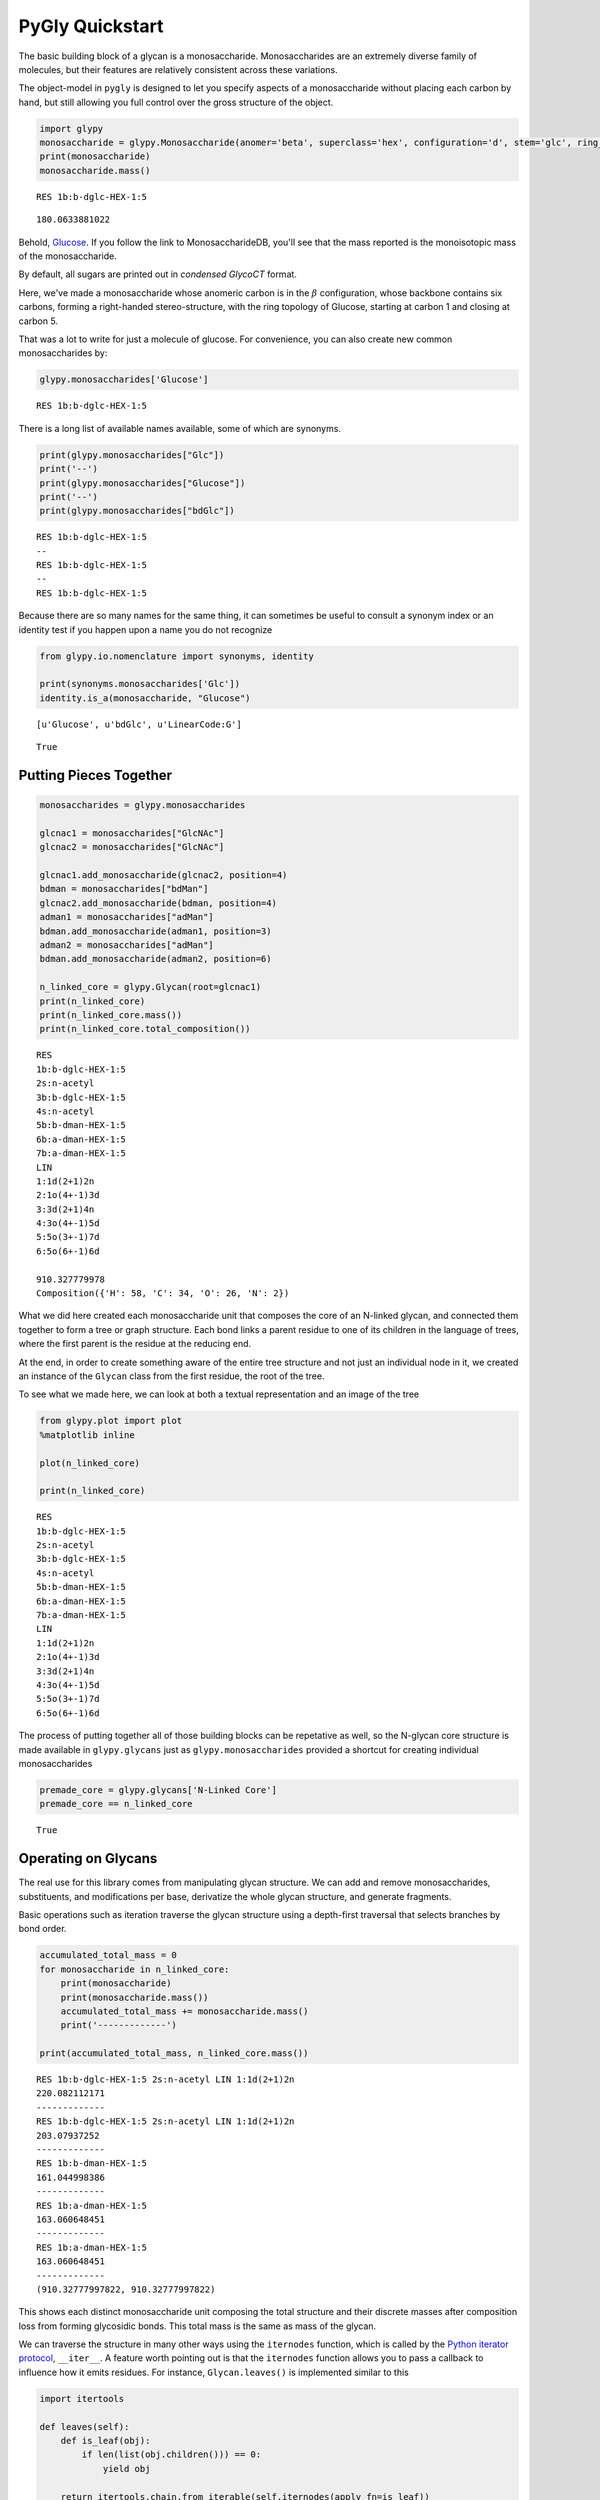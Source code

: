 
PyGly Quickstart
----------------

The basic building block of a glycan is a monosaccharide.
Monosaccharides are an extremely diverse family of molecules, but their
features are relatively consistent across these variations.

The object-model in ``pygly`` is designed to let you specify aspects of
a monosaccharide without placing each carbon by hand, but still allowing
you full control over the gross structure of the object.

.. code:: python

    import glypy
    monosaccharide = glypy.Monosaccharide(anomer='beta', superclass='hex', configuration='d', stem='glc', ring_start=1, ring_end=5)
    print(monosaccharide)
    monosaccharide.mass()

.. parsed-literal::

    RES 1b:b-dglc-HEX-1:5
    



.. parsed-literal::

    180.0633881022



Behold,
`Glucose <http://www.monosaccharidedb.org/display_monosaccharide.action?id=4>`__.
If you follow the link to MonosaccharideDB, you'll see that the mass
reported is the monoisotopic mass of the monosaccharide.

By default, all sugars are printed out in *condensed GlycoCT* format.

Here, we've made a monosaccharide whose anomeric carbon is in the
:math:`\beta` configuration, whose backbone contains six carbons,
forming a right-handed stereo-structure, with the ring topology of
Glucose, starting at carbon 1 and closing at carbon 5.

That was a lot to write for just a molecule of glucose. For convenience,
you can also create new common monosaccharides by:

.. code:: python

    glypy.monosaccharides['Glucose']



.. parsed-literal::

    RES 1b:b-dglc-HEX-1:5



There is a long list of available names available, some of which are
synonyms.

.. code:: python

    print(glypy.monosaccharides["Glc"])
    print('--')
    print(glypy.monosaccharides["Glucose"])
    print('--')
    print(glypy.monosaccharides["bdGlc"])

.. parsed-literal::

    RES 1b:b-dglc-HEX-1:5
    --
    RES 1b:b-dglc-HEX-1:5
    --
    RES 1b:b-dglc-HEX-1:5
    

Because there are so many names for the same thing, it can sometimes be
useful to consult a synonym index or an identity test if you happen upon
a name you do not recognize

.. code:: python

    from glypy.io.nomenclature import synonyms, identity
    
    print(synonyms.monosaccharides['Glc'])
    identity.is_a(monosaccharide, "Glucose")

.. parsed-literal::

    [u'Glucose', u'bdGlc', u'LinearCode:G']
    



.. parsed-literal::

    True



Putting Pieces Together
~~~~~~~~~~~~~~~~~~~~~~~

.. code:: python

    monosaccharides = glypy.monosaccharides
    
    glcnac1 = monosaccharides["GlcNAc"]
    glcnac2 = monosaccharides["GlcNAc"]
    
    glcnac1.add_monosaccharide(glcnac2, position=4)
    bdman = monosaccharides["bdMan"]
    glcnac2.add_monosaccharide(bdman, position=4)
    adman1 = monosaccharides["adMan"]
    bdman.add_monosaccharide(adman1, position=3)
    adman2 = monosaccharides["adMan"]
    bdman.add_monosaccharide(adman2, position=6)
    
    n_linked_core = glypy.Glycan(root=glcnac1)
    print(n_linked_core)
    print(n_linked_core.mass())
    print(n_linked_core.total_composition())

.. parsed-literal::

    RES
    1b:b-dglc-HEX-1:5
    2s:n-acetyl
    3b:b-dglc-HEX-1:5
    4s:n-acetyl
    5b:b-dman-HEX-1:5
    6b:a-dman-HEX-1:5
    7b:a-dman-HEX-1:5
    LIN
    1:1d(2+1)2n
    2:1o(4+-1)3d
    3:3d(2+1)4n
    4:3o(4+-1)5d
    5:5o(3+-1)7d
    6:5o(6+-1)6d
    
    910.327779978
    Composition({'H': 58, 'C': 34, 'O': 26, 'N': 2})
    

What we did here created each monosaccharide unit that composes the core
of an N-linked glycan, and connected them together to form a tree or
graph structure. Each bond links a parent residue to one of its children
in the language of trees, where the first parent is the residue at the
reducing end.

At the end, in order to create something aware of the entire tree
structure and not just an individual node in it, we created an instance
of the ``Glycan`` class from the first residue, the root of the tree.

To see what we made here, we can look at both a textual representation
and an image of the tree

.. code:: python

    from glypy.plot import plot
    %matplotlib inline
    
    plot(n_linked_core)
    
    print(n_linked_core)

.. parsed-literal::

    RES
    1b:b-dglc-HEX-1:5
    2s:n-acetyl
    3b:b-dglc-HEX-1:5
    4s:n-acetyl
    5b:b-dman-HEX-1:5
    6b:a-dman-HEX-1:5
    7b:a-dman-HEX-1:5
    LIN
    1:1d(2+1)2n
    2:1o(4+-1)3d
    3:3d(2+1)4n
    4:3o(4+-1)5d
    5:5o(3+-1)7d
    6:5o(6+-1)6d
    
    


.. image:: output_11_1.png


The process of putting together all of those building blocks can be
repetative as well, so the N-glycan core structure is made available in
``glypy.glycans`` just as ``glypy.monosaccharides`` provided a
shortcut for creating individual monosaccharides

.. code:: python

    premade_core = glypy.glycans['N-Linked Core']
    premade_core == n_linked_core



.. parsed-literal::

    True



Operating on Glycans
~~~~~~~~~~~~~~~~~~~~

The real use for this library comes from manipulating glycan structure.
We can add and remove monosaccharides, substituents, and modifications
per base, derivatize the whole glycan structure, and generate fragments.

Basic operations such as iteration traverse the glycan structure using a
depth-first traversal that selects branches by bond order.

.. code:: python

    accumulated_total_mass = 0
    for monosaccharide in n_linked_core:
        print(monosaccharide)
        print(monosaccharide.mass())
        accumulated_total_mass += monosaccharide.mass()
        print('-------------')
    
    print(accumulated_total_mass, n_linked_core.mass())

.. parsed-literal::

    RES 1b:b-dglc-HEX-1:5 2s:n-acetyl LIN 1:1d(2+1)2n
    220.082112171
    -------------
    RES 1b:b-dglc-HEX-1:5 2s:n-acetyl LIN 1:1d(2+1)2n
    203.07937252
    -------------
    RES 1b:b-dman-HEX-1:5
    161.044998386
    -------------
    RES 1b:a-dman-HEX-1:5
    163.060648451
    -------------
    RES 1b:a-dman-HEX-1:5
    163.060648451
    -------------
    (910.32777997822, 910.32777997822)
    

This shows each distinct monosaccharide unit composing the total
structure and their discrete masses after composition loss from forming
glycosidic bonds. This total mass is the same as mass of the glycan.

We can traverse the structure in many other ways using the ``iternodes``
function, which is called by the `Python iterator
protocol <https://docs.python.org/2/library/stdtypes.html#iterator-types>`__,
``__iter__``. A feature worth pointing out is that the ``iternodes``
function allows you to pass a callback to influence how it emits
residues. For instance, ``Glycan.leaves()`` is implemented similar to
this

.. code:: python

    import itertools
    
    def leaves(self):
        def is_leaf(obj):
            if len(list(obj.children())) == 0:
                yield obj
    
        return itertools.chain.from_iterable(self.iternodes(apply_fn=is_leaf))
        
    print("The leaf nodes, or `terminal nodes` of the N-linked core")
    for leaf in leaves(n_linked_core):
        print(leaf)
        print('---')

.. parsed-literal::

    The leaf nodes, or `terminal nodes` of the N-linked core
    RES 1b:a-dman-HEX-1:5
    ---
    RES 1b:a-dman-HEX-1:5
    ---
    

As you can see, if you can create a sequence of only nodes that satisfy
some constraint, such as number of child nodes, it is easy to build an
iterator pipeline to perform more complex graph transformations. You can
also iterate over each link in the glycan using ``Glycan.iterlinks()``.
This is useful if you want to perform an operation on each ``Link``
object.

Like breaking them.

Glycan Fragmentation
^^^^^^^^^^^^^^^^^^^^

A core goal of ``glypy`` is supporting flexible glycan fragmentation.
An example of this operation with the N-linked core:

.. code:: python

    for fragment_ion in n_linked_core.fragments():
        print(fragment_ion)

.. parsed-literal::

    <Fragment kind=Y link_ids=[1] included_nodes=[1] mass=221.089937203>
    <Fragment kind=B link_ids=[1] included_nodes=[2, 3, 4, 5] mass=689.237842775>
    <Fragment kind=Y link_ids=[2] included_nodes=[2, 1] mass=424.169309723>
    <Fragment kind=B link_ids=[2] included_nodes=[3, 4, 5] mass=486.158470255>
    <Fragment kind=Y link_ids=[3] included_nodes=[3, 2, 1, 4] mass=748.27495656>
    <Fragment kind=B link_ids=[3] included_nodes=[5] mass=162.052823418>
    <Fragment kind=Y link_ids=[4] included_nodes=[3, 2, 1, 5] mass=748.27495656>
    <Fragment kind=B link_ids=[4] included_nodes=[4] mass=162.052823418>
    

To connect a fragment to its place in the original structure, you can
retrieve the disjoint sub-trees from a fragmentation by using the
function ``fragment_to_substructure`` in the ``glycan`` module.

.. code:: python

    from matplotlib import pyplot as plt
    from glypy.structure.glycan import fragment_to_substructure
    
    for links, frags in itertools.groupby(n_linked_core.clone().fragments(), lambda f: f.link_ids):
        
        y_ion, b_ion = frags
        y_tree, b_tree = [fragment_to_substructure(frag, n_linked_core) for frag in (y_ion, b_ion)]
        
        fig, axes = plt.subplots(1,2)
        b_ax, y_ax = axes
        fig.set_size_inches(16, 4)
        plot(y_tree, ax=y_ax, center=True)
        plot(b_tree, ax=b_ax, center=True)
        y_ax.set_title(n_linked_core.name_fragment(y_ion))
        b_ax.set_title(n_linked_core.name_fragment(b_ion))
        fig.suptitle("Fragments from breaking bond {}".format(links))
    
        


.. image:: output_21_0.png



.. image:: output_21_1.png



.. image:: output_21_2.png



.. image:: output_21_3.png


The ``Glycan.fragments()`` algorithm mutates the object, iteratively as
removing and restoring links between the constituent ``Monosaccharide``
objects. Because we want to use the object's structure for
``fragment_to_substructure``, it is important to copy the object before
fragmenting it. All of ``glypy``'s common structures,
``Glycan, Monosaccharide, Link, Substituent,`` and ``ReducedEnd`` have a
``clone`` method.

This is all useful, but what we probably want something more complex
than just the core structure to work with. GlycomeDB is the most
up-to-date (at the time of this writing) functional Glycomics database.
Taking `Entry
183 <http://www.glycome-db.org/database/showStructure.action?glycomeId=183>`__,
we can get something a little more complicated.

It would be a nuisance to have to manually create each residue, and as
we've already seen, ``glypy`` knows about ``GlycoCT``

.. code:: python

    from glypy.io import glycoct
    
    glycomedb183_glycoct = '''
    RES
    1b:b-dglc-HEX-1:5
    2s:n-acetyl
    3b:b-dglc-HEX-1:5
    4s:n-acetyl
    5b:b-dman-HEX-1:5
    6b:a-dman-HEX-1:5
    7b:b-dglc-HEX-1:5
    8s:n-acetyl
    9b:b-dgal-HEX-1:5
    10b:b-dglc-HEX-1:5
    11s:n-acetyl
    12b:b-dgal-HEX-1:5
    13b:a-dman-HEX-1:5
    14b:b-dglc-HEX-1:5
    15s:n-acetyl
    16b:b-dgal-HEX-1:5
    LIN
    1:1d(2+1)2n
    2:1o(4+1)3d
    3:3d(2+1)4n
    4:3o(4+1)5d
    5:5o(3+1)6d
    6:6o(2+1)7d
    7:7d(2+1)8n
    8:7o(4+1)9d
    9:6o(4+1)10d
    10:10d(2+1)11n
    11:10o(4+1)12d
    12:5o(6+1)13d
    13:13o(2+1)14d
    14:14d(2+1)15n
    15:14o(4+1)16d
    '''
    
    glycomedb183 = glycoct.loads(glycomedb183_glycoct).next()
    plot(glycomedb183)
    glycomedb183



.. parsed-literal::

    RES
    1b:b-dglc-HEX-1:5
    2s:n-acetyl
    3b:b-dglc-HEX-1:5
    4s:n-acetyl
    5b:b-dman-HEX-1:5
    6b:a-dman-HEX-1:5
    7b:b-dglc-HEX-1:5
    8s:n-acetyl
    9b:b-dgal-HEX-1:5
    10b:b-dglc-HEX-1:5
    11s:n-acetyl
    12b:b-dgal-HEX-1:5
    13b:a-dman-HEX-1:5
    14b:b-dglc-HEX-1:5
    15s:n-acetyl
    16b:b-dgal-HEX-1:5
    LIN
    1:1d(2+1)2n
    2:1o(4+1)3d
    3:3d(2+1)4n
    4:3o(4+1)5d
    5:5o(3+1)6d
    6:5o(6+1)13d
    7:6o(2+1)10d
    8:6o(4+1)7d
    9:7d(2+1)8n
    10:7o(4+1)9d
    11:10d(2+1)11n
    12:10o(4+1)12d
    13:13o(2+1)14d
    14:14d(2+1)15n
    15:14o(4+1)16d




.. image:: output_24_1.png


.. code:: python

    for links, frags in itertools.groupby(glycomedb183.clone().fragments(), lambda f: f.link_ids):
        
        y_ion, b_ion = frags
        y_tree, b_tree = [fragment_to_substructure(frag, glycomedb183) for frag in (y_ion, b_ion)]
        
        fig, axes = plt.subplots(1,2)
        b_ax, y_ax = axes
        fig.set_size_inches(16, 4)
        plot(y_tree, ax=y_ax, center=True)
        plot(b_tree, ax=b_ax, center=True)
        y_ax.set_title(glycomedb183.name_fragment(y_ion))
        b_ax.set_title(glycomedb183.name_fragment(b_ion))
        fig.suptitle("Fragments from breaking bond {}".format(links))
    
        


.. image:: output_25_0.png



.. image:: output_25_1.png



.. image:: output_25_2.png



.. image:: output_25_3.png



.. image:: output_25_4.png



.. image:: output_25_5.png



.. image:: output_25_6.png



.. image:: output_25_7.png



.. image:: output_25_8.png



.. image:: output_25_9.png


Derivatization
~~~~~~~~~~~~~~

So this structure is fancier than our last case, but we're probably not
studying it in its native state. Permethylation is a popular technique
for glycan analysis in glycan mass spectrometry.

.. code:: python

    from glypy.composition.composition_transform import derivatize
    
    case = glycomedb183.clone()
    print("Clone is identical? {}".format(case == glycomedb183))
    
    derivatize(case, 'methyl')
    print("Clone is identical? {}".format(case == glycomedb183))
    
    print("Derivatized Mass: {}, Native Mass: {}, Mass Delta: {}".format(
            case.mass(), glycomedb183.mass(), case.mass() - glycomedb183.mass()))
    

.. parsed-literal::

    Clone is identical? True
    Clone is identical? False
    Derivatized Mass: 2496.27212004, Native Mass: 2005.72436779, Mass Delta: 490.547752245
    


